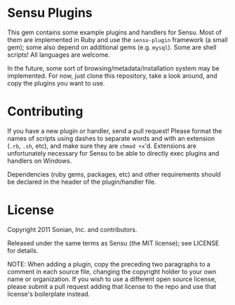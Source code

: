 * Sensu Plugins

This gem contains some example plugins and handlers for Sensu. Most of
them are implemented in Ruby and use the =sensu-plugin= framework (a
small gem); some also depend on additional gems (e.g. =mysql=). Some
are shell scripts! All languages are welcome.

In the future, some sort of browsing/metadata/installation system may be
implemented. For now, just clone this repository, take a look around,
and copy the plugins you want to use.

* Contributing

If you have a new plugin or handler, send a pull request! Please format
the names of scripts using dashes to separate words and with an
extension (=.rb=, =.sh=, etc), and make sure they are =chmod +x='d.
Extensions are unfortunately necessary for Sensu to be able to directly
exec plugins and handlers on Windows.

Dependencies (ruby gems, packages, etc) and other requirements should
be declared in the header of the plugin/handler file.

* License

Copyright 2011 Sonian, Inc. and contributors.

Released under the same terms as Sensu (the MIT license); see LICENSE
for details.

NOTE: When adding a plugin, copy the preceding two paragraphs to a
comment in each source file, changing the copyright holder to your own
name or organization. If you wish to use a different open source
license, please submit a pull request adding that license to the repo
and use that license's boilerplate instead.
